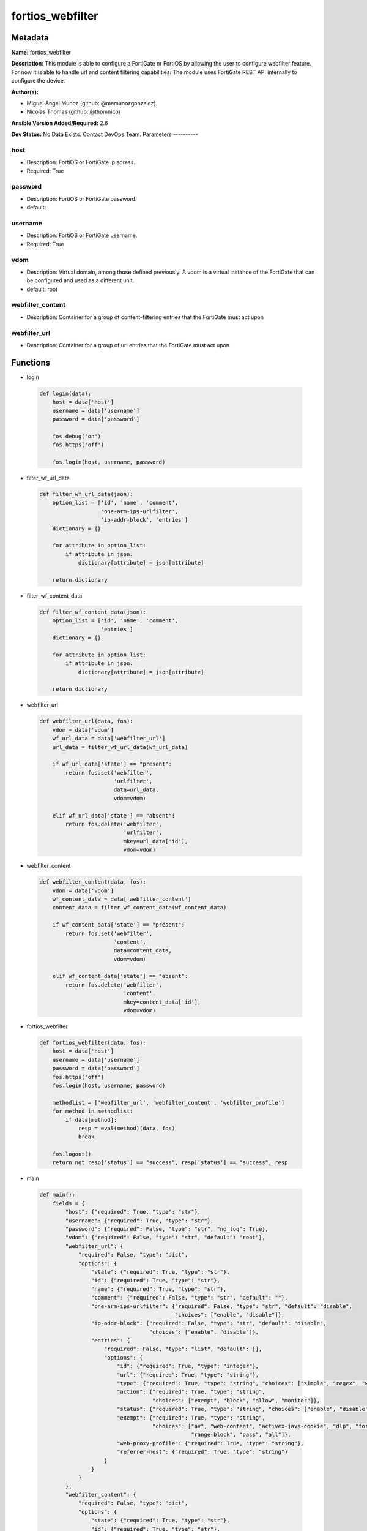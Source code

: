 =================
fortios_webfilter
=================


Metadata
--------




**Name:** fortios_webfilter

**Description:** This module is able to configure a FortiGate or FortiOS by allowing the user to configure webfilter feature. For now it is able to handle url and content filtering capabilities. The module uses FortiGate REST API internally to configure the device.


**Author(s):**

- Miguel Angel Munoz (github: @mamunozgonzalez)

- Nicolas Thomas (github: @thomnico)



**Ansible Version Added/Required:** 2.6

**Dev Status:** No Data Exists. Contact DevOps Team.
Parameters
----------

host
++++

- Description: FortiOS or FortiGate ip adress.



- Required: True

password
++++++++

- Description: FortiOS or FortiGate password.



- default:

username
++++++++

- Description: FortiOS or FortiGate username.



- Required: True

vdom
++++

- Description: Virtual domain, among those defined previously. A vdom is a virtual instance of the FortiGate that can be configured and used as a different unit.



- default: root

webfilter_content
+++++++++++++++++

- Description: Container for a group of content-filtering entries that the FortiGate must act upon



webfilter_url
+++++++++++++

- Description: Container for a group of url entries that the FortiGate must act upon






Functions
---------




- login

 .. code-block:: python

    def login(data):
        host = data['host']
        username = data['username']
        password = data['password']

        fos.debug('on')
        fos.https('off')

        fos.login(host, username, password)



- filter_wf_url_data

 .. code-block:: python

    def filter_wf_url_data(json):
        option_list = ['id', 'name', 'comment',
                       'one-arm-ips-urlfilter',
                       'ip-addr-block', 'entries']
        dictionary = {}

        for attribute in option_list:
            if attribute in json:
                dictionary[attribute] = json[attribute]

        return dictionary



- filter_wf_content_data

 .. code-block:: python

    def filter_wf_content_data(json):
        option_list = ['id', 'name', 'comment',
                       'entries']
        dictionary = {}

        for attribute in option_list:
            if attribute in json:
                dictionary[attribute] = json[attribute]

        return dictionary



- webfilter_url

 .. code-block:: python

    def webfilter_url(data, fos):
        vdom = data['vdom']
        wf_url_data = data['webfilter_url']
        url_data = filter_wf_url_data(wf_url_data)

        if wf_url_data['state'] == "present":
            return fos.set('webfilter',
                           'urlfilter',
                           data=url_data,
                           vdom=vdom)

        elif wf_url_data['state'] == "absent":
            return fos.delete('webfilter',
                              'urlfilter',
                              mkey=url_data['id'],
                              vdom=vdom)



- webfilter_content

 .. code-block:: python

    def webfilter_content(data, fos):
        vdom = data['vdom']
        wf_content_data = data['webfilter_content']
        content_data = filter_wf_content_data(wf_content_data)

        if wf_content_data['state'] == "present":
            return fos.set('webfilter',
                           'content',
                           data=content_data,
                           vdom=vdom)

        elif wf_content_data['state'] == "absent":
            return fos.delete('webfilter',
                              'content',
                              mkey=content_data['id'],
                              vdom=vdom)



- fortios_webfilter

 .. code-block:: python

    def fortios_webfilter(data, fos):
        host = data['host']
        username = data['username']
        password = data['password']
        fos.https('off')
        fos.login(host, username, password)

        methodlist = ['webfilter_url', 'webfilter_content', 'webfilter_profile']
        for method in methodlist:
            if data[method]:
                resp = eval(method)(data, fos)
                break

        fos.logout()
        return not resp['status'] == "success", resp['status'] == "success", resp



- main

 .. code-block:: python

    def main():
        fields = {
            "host": {"required": True, "type": "str"},
            "username": {"required": True, "type": "str"},
            "password": {"required": False, "type": "str", "no_log": True},
            "vdom": {"required": False, "type": "str", "default": "root"},
            "webfilter_url": {
                "required": False, "type": "dict",
                "options": {
                    "state": {"required": True, "type": "str"},
                    "id": {"required": True, "type": "str"},
                    "name": {"required": True, "type": "str"},
                    "comment": {"required": False, "type": "str", "default": ""},
                    "one-arm-ips-urlfilter": {"required": False, "type": "str", "default": "disable",
                                              "choices": ["enable", "disable"]},
                    "ip-addr-block": {"required": False, "type": "str", "default": "disable",
                                      "choices": ["enable", "disable"]},
                    "entries": {
                        "required": False, "type": "list", "default": [],
                        "options": {
                            "id": {"required": True, "type": "integer"},
                            "url": {"required": True, "type": "string"},
                            "type": {"required": True, "type": "string", "choices": ["simple", "regex", "wildcard"]},
                            "action": {"required": True, "type": "string",
                                       "choices": ["exempt", "block", "allow", "monitor"]},
                            "status": {"required": True, "type": "string", "choices": ["enable", "disable"]},
                            "exempt": {"required": True, "type": "string",
                                       "choices": ["av", "web-content", "activex-java-cookie", "dlp", "fortiguard",
                                                   "range-block", "pass", "all"]},
                            "web-proxy-profile": {"required": True, "type": "string"},
                            "referrer-host": {"required": True, "type": "string"}
                        }
                    }
                }
            },
            "webfilter_content": {
                "required": False, "type": "dict",
                "options": {
                    "state": {"required": True, "type": "str"},
                    "id": {"required": True, "type": "str"},
                    "name": {"required": True, "type": "str"},
                    "comment": {"required": False, "type": "str", "default": ""},
                    "entries": {
                        "required": False, "type": "list", "default": [],
                        "options": {
                            "name": {"required": True, "type": "string"},
                            "pattern-type": {"required": True, "type": "string", "choices": ["wildcard", "regexp"]},
                            "status": {"required": True, "type": "string", "choices": ["enable", "disable"]},
                            "lang": {"required": True, "type": "string",
                                     "choices": ["western", "simch", "trach", "japanese", "korean", "french", "thai",
                                                 "spanish", "cyrillic"]},
                            "score": {"required": True, "type": "integer"},
                            "action": {"required": True, "type": "string", "choices": ["block", "exempt"]},
                        }
                    }
                }
            }
        }

        module = AnsibleModule(argument_spec=fields,
                               supports_check_mode=False)
        try:
            from fortiosapi import FortiOSAPI
        except ImportError:
            module.fail_json(msg="fortiosapi module is required")

        fos = FortiOSAPI()

        is_error, has_changed, result = fortios_webfilter(module.params, fos)

        if not is_error:
            module.exit_json(changed=has_changed, meta=result)
        else:
            module.fail_json(msg="Error in repo", meta=result)





Module Source Code
------------------

.. code-block:: python

    #!/usr/bin/python

    # Copyright: (c) 2018, Fortinet, Inc.
    # GNU General Public License v3.0+ (see COPYING or https://www.gnu.org/licenses/gpl-3.0.txt)

    from __future__ import (absolute_import, division, print_function)

    __metaclass__ = type

    ANSIBLE_METADATA = {'status': ['preview'],
                        'supported_by': 'community',
                        'metadata_version': '1.1'}

    DOCUMENTATION = '''
    ---
    module: fortios_webfilter
    short_description: Configure webfilter capabilities of FortiGate and FortiOS.
    description:
        - This module is able to configure a FortiGate or FortiOS by
          allowing the user to configure webfilter feature. For now it
          is able to handle url and content filtering capabilities. The
          module uses FortiGate REST API internally to configure the device.

    version_added: "2.6"
    author:
        - Miguel Angel Munoz (@mamunozgonzalez)
        - Nicolas Thomas (@thomnico)
    notes:
        - Requires fortiosapi library developed by Fortinet
        - Run as a local_action in your playbook
    requirements:
        - fortiosapi>=0.9.8
    options:
        host:
           description:
                - FortiOS or FortiGate ip adress.
           required: true
        username:
            description:
                - FortiOS or FortiGate username.
            required: true
        password:
            description:
                - FortiOS or FortiGate password.
            default: ""
        vdom:
            description:
                - Virtual domain, among those defined previously. A vdom is a
                  virtual instance of the FortiGate that can be configured and
                  used as a different unit.
            default: "root"
        webfilter_url:
            description:
                - Container for a group of url entries that the FortiGate
                  must act upon
            suboptions:
                id:
                    description:
                        - Id of URL filter list.
                    required: true
                name:
                    description:
                        - Name of URL filter list.
                    required: true
                comment:
                    description:
                        - Optional comments.
                one-arm-ips-urlfilter:
                    description:
                        - Enable/disable DNS resolver for one-arm IPS URL filter operation.
                    choices:
                        - enable
                        - disable
                    default: disable
                ip-addr-block:
                    description:
                        - Enable/disable blocking URLs when the hostname appears as an IP address.
                    choices:
                        - enable
                        - disable
                    default: disable
                entries:
                    description:
                        - URL filter entries.
                    default: []
                    suboptions:
                        id:
                            description:
                                - Id of URL.
                            required: true
                        url:
                            description:
                                - URL to be filtered.
                            required: true
                        type:
                            description:
                                - Filter type (simple, regex, or wildcard).
                            required: true
                            choices:
                                - simple
                                - regex
                                - wildcard
                        action:
                            description:
                                - Action to take for URL filter matches.
                            required: true
                            choices:
                                - exempt
                                - block
                                - allow
                                - monitor
                        status:
                            description:
                                - Enable/disable this URL filter.
                            required: true
                            choices:
                                - enable
                                - disable
                        exempt:
                            description:
                                - If action is set to exempt, select the security profile
                                  operations that exempt URLs skip. Separate multiple
                                  options with a space.
                            required: true
                            choices:
                                - av
                                - web-content
                                - activex-java-cookie
                                - dlp
                                - fortiguard
                                - range-block
                                - pass
                                - all
                        web-proxy-profile:
                            description:
                                - Web proxy profile.
                            required: true
                        referrer-host:
                            description:
                                - Referrer host name.
                            required: true
                state:
                    description:
                        - Configures the intended state of this object on the FortiGate.
                          When this value is set to I(present), the object is configured
                          on the device and when this value is set to I(absent) the
                          object is removed from the device.
                    required: true
                    choices:
                        - absent
                        - present
        webfilter_content:
            description:
                - Container for a group of content-filtering entries that
                  the FortiGate must act upon
            suboptions:
                id:
                    description:
                        - Id of content-filter list.
                    required: true
                name:
                    description:
                        - Name of content-filter list.
                comment:
                    description:
                        - Optional comments.
                entries:
                    description:
                        - Content filter entries.
                    default: []
                    suboptions:
                        name:
                            description:
                                - Banned word.
                            required: true
                        pattern-type:
                            description:
                                - Banned word pattern type. It can be a wildcard pattern or Perl regular expression.
                            required: true
                            choices:
                                - wildcard
                                - regexp
                        status:
                            description:
                                - Enable/disable banned word.
                            required: true
                            choices:
                                - enable
                                - disable
                        lang:
                            description:
                                - Language of banned word.
                            required: true
                            choices:
                                - western
                                - simch
                                - trach
                                - japanese
                                - korean
                                - french
                                - thai
                                - spanish
                                - cyrillic
                        score:
                            description:
                                - Score, to be applied every time the word appears on a web page.
                            required: true
                        action:
                            description:
                                - Block or exempt word when a match is found.
                            required: true
                            choices:
                                - block
                                - exempt
                state:
                    description:
                        - Configures the intended state of this object on the FortiGate.
                          When this value is set to I(present), the object is configured
                          on the device and when this value is set to I(absent) the
                          object is removed from the device.
                    required: true
                    choices:
                        - absent
                        - present
    '''

    EXAMPLES = '''
    - hosts: localhost
      vars:
       host: "192.168.122.40"
       username: "admin"
       password: ""
       vdom: "root"
      tasks:
      - name: Configure url to be filtered by fortigate
        fortios_webfilter:
          host:  "{{  host }}"
          username: "{{  username}}"
          password: "{{ password }}"
          vdom:  "{{  vdom }}"
          webfilter_url:
            state: "present"
            id: "1"
            name: "default"
            comment: "mycomment"
            one-arm-ips-url-filter: "disable"
            ip-addr-block: "disable"
            entries:
              - id: "1"
                url: "www.test1.com"
                type: "simple"
                action: "exempt"
                status: "enable"
                exempt: "pass"
                web-proxy-profile: ""
                referrrer-host: ""
              - id: "2"
                url: "www.test2.com"
                type: "simple"
                action: "exempt"
                status: "enable"
                exempt: "pass"
                web-proxy-profile: ""
                referrrer-host: ""


    - hosts: localhost
      vars:
       host: "192.168.122.40"
       username: "admin"
       password: ""
       vdom: "root"
      tasks:
      - name: Configure web content filtering in fortigate
        fortios_webfilter:
          host:  "{{  host }}"
          username: "{{  username}}"
          password: "{{ password }}"
          vdom:  "{{  vdom }}"
          webfilter_content:
            id: "1"
            name: "default"
            comment: ""
            entries:
              - name: "1"
                pattern-type: "www.test45.com"
                status: "enable"
                lang: "western"
                score: 40
                action: "block"
              - name: "2"
                pattern-type: "www.test46.com"
                status: "enable"
                lang: "western"
                score: 42
                action: "block"
            state: "present"
    '''

    RETURN = '''
    build:
      description: Build number of the fortigate image
      returned: always
      type: str
      sample: '1547'
    http_method:
      description: Last method used to provision the content into FortiGate
      returned: always
      type: str
      sample: 'PUT'
    http_status:
      description: Last result given by FortiGate on last operation applied
      returned: always
      type: str
      sample: "200"
    mkey:
      description: Master key (id) used in the last call to FortiGate
      returned: success
      type: str
      sample: "key1"
    name:
      description: Name of the table used to fulfill the request
      returned: always
      type: str
      sample: "urlfilter"
    path:
      description: Path of the table used to fulfill the request
      returned: always
      type: str
      sample: "webfilter"
    revision:
      description: Internal revision number
      returned: always
      type: str
      sample: "17.0.2.10658"
    serial:
      description: Serial number of the unit
      returned: always
      type: str
      sample: "FGVMEVYYQT3AB5352"
    status:
      description: Indication of the operation's result
      returned: always
      type: str
      sample: "success"
    vdom:
      description: Virtual domain used
      returned: always
      type: str
      sample: "root"
    version:
      description: Version of the FortiGate
      returned: always
      type: str
      sample: "v5.6.3"

    '''

    from ansible.module_utils.basic import AnsibleModule

    fos = None


    def login(data):
        host = data['host']
        username = data['username']
        password = data['password']

        fos.debug('on')
        fos.https('off')

        fos.login(host, username, password)


    def filter_wf_url_data(json):
        option_list = ['id', 'name', 'comment',
                       'one-arm-ips-urlfilter',
                       'ip-addr-block', 'entries']
        dictionary = {}

        for attribute in option_list:
            if attribute in json:
                dictionary[attribute] = json[attribute]

        return dictionary


    def filter_wf_content_data(json):
        option_list = ['id', 'name', 'comment',
                       'entries']
        dictionary = {}

        for attribute in option_list:
            if attribute in json:
                dictionary[attribute] = json[attribute]

        return dictionary


    def webfilter_url(data, fos):
        vdom = data['vdom']
        wf_url_data = data['webfilter_url']
        url_data = filter_wf_url_data(wf_url_data)

        if wf_url_data['state'] == "present":
            return fos.set('webfilter',
                           'urlfilter',
                           data=url_data,
                           vdom=vdom)

        elif wf_url_data['state'] == "absent":
            return fos.delete('webfilter',
                              'urlfilter',
                              mkey=url_data['id'],
                              vdom=vdom)


    def webfilter_content(data, fos):
        vdom = data['vdom']
        wf_content_data = data['webfilter_content']
        content_data = filter_wf_content_data(wf_content_data)

        if wf_content_data['state'] == "present":
            return fos.set('webfilter',
                           'content',
                           data=content_data,
                           vdom=vdom)

        elif wf_content_data['state'] == "absent":
            return fos.delete('webfilter',
                              'content',
                              mkey=content_data['id'],
                              vdom=vdom)


    def fortios_webfilter(data, fos):
        host = data['host']
        username = data['username']
        password = data['password']
        fos.https('off')
        fos.login(host, username, password)

        methodlist = ['webfilter_url', 'webfilter_content', 'webfilter_profile']
        for method in methodlist:
            if data[method]:
                resp = eval(method)(data, fos)
                break

        fos.logout()
        return not resp['status'] == "success", resp['status'] == "success", resp


    def main():
        fields = {
            "host": {"required": True, "type": "str"},
            "username": {"required": True, "type": "str"},
            "password": {"required": False, "type": "str", "no_log": True},
            "vdom": {"required": False, "type": "str", "default": "root"},
            "webfilter_url": {
                "required": False, "type": "dict",
                "options": {
                    "state": {"required": True, "type": "str"},
                    "id": {"required": True, "type": "str"},
                    "name": {"required": True, "type": "str"},
                    "comment": {"required": False, "type": "str", "default": ""},
                    "one-arm-ips-urlfilter": {"required": False, "type": "str", "default": "disable",
                                              "choices": ["enable", "disable"]},
                    "ip-addr-block": {"required": False, "type": "str", "default": "disable",
                                      "choices": ["enable", "disable"]},
                    "entries": {
                        "required": False, "type": "list", "default": [],
                        "options": {
                            "id": {"required": True, "type": "integer"},
                            "url": {"required": True, "type": "string"},
                            "type": {"required": True, "type": "string", "choices": ["simple", "regex", "wildcard"]},
                            "action": {"required": True, "type": "string",
                                       "choices": ["exempt", "block", "allow", "monitor"]},
                            "status": {"required": True, "type": "string", "choices": ["enable", "disable"]},
                            "exempt": {"required": True, "type": "string",
                                       "choices": ["av", "web-content", "activex-java-cookie", "dlp", "fortiguard",
                                                   "range-block", "pass", "all"]},
                            "web-proxy-profile": {"required": True, "type": "string"},
                            "referrer-host": {"required": True, "type": "string"}
                        }
                    }
                }
            },
            "webfilter_content": {
                "required": False, "type": "dict",
                "options": {
                    "state": {"required": True, "type": "str"},
                    "id": {"required": True, "type": "str"},
                    "name": {"required": True, "type": "str"},
                    "comment": {"required": False, "type": "str", "default": ""},
                    "entries": {
                        "required": False, "type": "list", "default": [],
                        "options": {
                            "name": {"required": True, "type": "string"},
                            "pattern-type": {"required": True, "type": "string", "choices": ["wildcard", "regexp"]},
                            "status": {"required": True, "type": "string", "choices": ["enable", "disable"]},
                            "lang": {"required": True, "type": "string",
                                     "choices": ["western", "simch", "trach", "japanese", "korean", "french", "thai",
                                                 "spanish", "cyrillic"]},
                            "score": {"required": True, "type": "integer"},
                            "action": {"required": True, "type": "string", "choices": ["block", "exempt"]},
                        }
                    }
                }
            }
        }

        module = AnsibleModule(argument_spec=fields,
                               supports_check_mode=False)
        try:
            from fortiosapi import FortiOSAPI
        except ImportError:
            module.fail_json(msg="fortiosapi module is required")

        fos = FortiOSAPI()

        is_error, has_changed, result = fortios_webfilter(module.params, fos)

        if not is_error:
            module.exit_json(changed=has_changed, meta=result)
        else:
            module.fail_json(msg="Error in repo", meta=result)


    if __name__ == '__main__':
        main()


